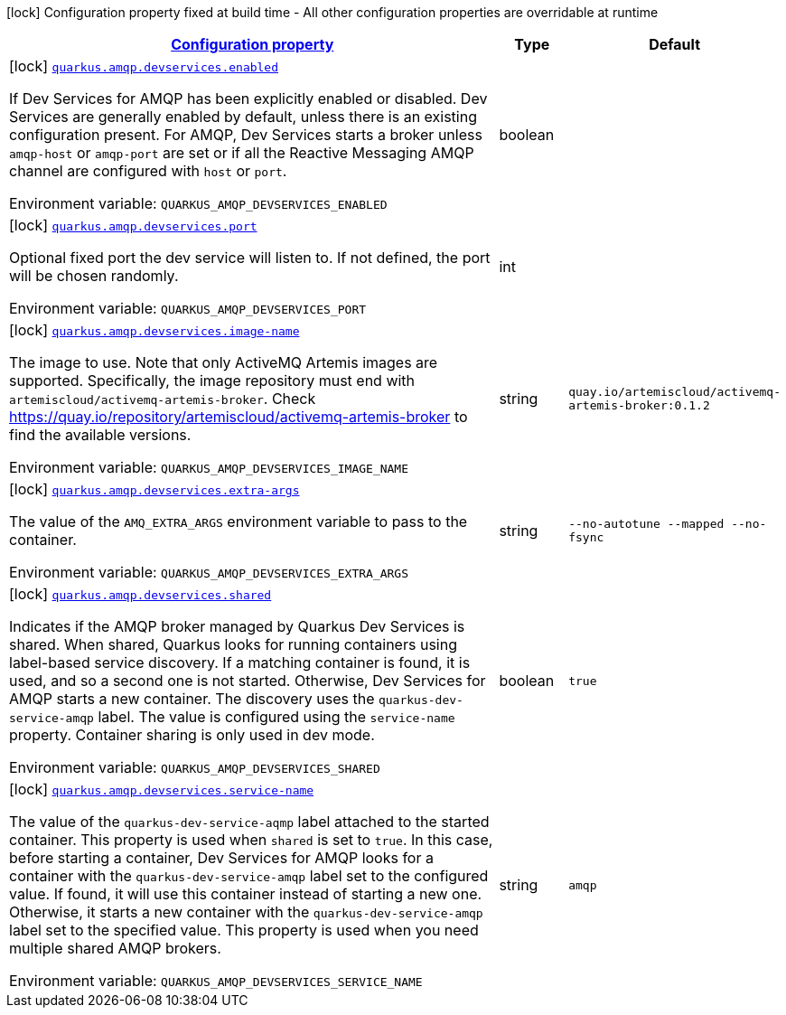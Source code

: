 
:summaryTableId: quarkus-smallrye-reactivemessaging-amqp-config-group-amqp-dev-services-build-time-config
[.configuration-legend]
icon:lock[title=Fixed at build time] Configuration property fixed at build time - All other configuration properties are overridable at runtime
[.configuration-reference, cols="80,.^10,.^10"]
|===

h|[[quarkus-smallrye-reactivemessaging-amqp-config-group-amqp-dev-services-build-time-config_configuration]]link:#quarkus-smallrye-reactivemessaging-amqp-config-group-amqp-dev-services-build-time-config_configuration[Configuration property]

h|Type
h|Default

a|icon:lock[title=Fixed at build time] [[quarkus-smallrye-reactivemessaging-amqp-config-group-amqp-dev-services-build-time-config_quarkus.amqp.devservices.enabled]]`link:#quarkus-smallrye-reactivemessaging-amqp-config-group-amqp-dev-services-build-time-config_quarkus.amqp.devservices.enabled[quarkus.amqp.devservices.enabled]`

[.description]
--
If Dev Services for AMQP has been explicitly enabled or disabled. Dev Services are generally enabled by default, unless there is an existing configuration present. For AMQP, Dev Services starts a broker unless `amqp-host` or `amqp-port` are set or if all the Reactive Messaging AMQP channel are configured with `host` or `port`.

Environment variable: `+++QUARKUS_AMQP_DEVSERVICES_ENABLED+++`
--|boolean 
|


a|icon:lock[title=Fixed at build time] [[quarkus-smallrye-reactivemessaging-amqp-config-group-amqp-dev-services-build-time-config_quarkus.amqp.devservices.port]]`link:#quarkus-smallrye-reactivemessaging-amqp-config-group-amqp-dev-services-build-time-config_quarkus.amqp.devservices.port[quarkus.amqp.devservices.port]`

[.description]
--
Optional fixed port the dev service will listen to. 
 If not defined, the port will be chosen randomly.

Environment variable: `+++QUARKUS_AMQP_DEVSERVICES_PORT+++`
--|int 
|


a|icon:lock[title=Fixed at build time] [[quarkus-smallrye-reactivemessaging-amqp-config-group-amqp-dev-services-build-time-config_quarkus.amqp.devservices.image-name]]`link:#quarkus-smallrye-reactivemessaging-amqp-config-group-amqp-dev-services-build-time-config_quarkus.amqp.devservices.image-name[quarkus.amqp.devservices.image-name]`

[.description]
--
The image to use. Note that only ActiveMQ Artemis images are supported. Specifically, the image repository must end with `artemiscloud/activemq-artemis-broker`. Check https://quay.io/repository/artemiscloud/activemq-artemis-broker to find the available versions.

Environment variable: `+++QUARKUS_AMQP_DEVSERVICES_IMAGE_NAME+++`
--|string 
|`quay.io/artemiscloud/activemq-artemis-broker:0.1.2`


a|icon:lock[title=Fixed at build time] [[quarkus-smallrye-reactivemessaging-amqp-config-group-amqp-dev-services-build-time-config_quarkus.amqp.devservices.extra-args]]`link:#quarkus-smallrye-reactivemessaging-amqp-config-group-amqp-dev-services-build-time-config_quarkus.amqp.devservices.extra-args[quarkus.amqp.devservices.extra-args]`

[.description]
--
The value of the `AMQ_EXTRA_ARGS` environment variable to pass to the container.

Environment variable: `+++QUARKUS_AMQP_DEVSERVICES_EXTRA_ARGS+++`
--|string 
|`--no-autotune --mapped --no-fsync`


a|icon:lock[title=Fixed at build time] [[quarkus-smallrye-reactivemessaging-amqp-config-group-amqp-dev-services-build-time-config_quarkus.amqp.devservices.shared]]`link:#quarkus-smallrye-reactivemessaging-amqp-config-group-amqp-dev-services-build-time-config_quarkus.amqp.devservices.shared[quarkus.amqp.devservices.shared]`

[.description]
--
Indicates if the AMQP broker managed by Quarkus Dev Services is shared. When shared, Quarkus looks for running containers using label-based service discovery. If a matching container is found, it is used, and so a second one is not started. Otherwise, Dev Services for AMQP starts a new container. 
 The discovery uses the `quarkus-dev-service-amqp` label. The value is configured using the `service-name` property. 
 Container sharing is only used in dev mode.

Environment variable: `+++QUARKUS_AMQP_DEVSERVICES_SHARED+++`
--|boolean 
|`true`


a|icon:lock[title=Fixed at build time] [[quarkus-smallrye-reactivemessaging-amqp-config-group-amqp-dev-services-build-time-config_quarkus.amqp.devservices.service-name]]`link:#quarkus-smallrye-reactivemessaging-amqp-config-group-amqp-dev-services-build-time-config_quarkus.amqp.devservices.service-name[quarkus.amqp.devservices.service-name]`

[.description]
--
The value of the `quarkus-dev-service-aqmp` label attached to the started container. This property is used when `shared` is set to `true`. In this case, before starting a container, Dev Services for AMQP looks for a container with the `quarkus-dev-service-amqp` label set to the configured value. If found, it will use this container instead of starting a new one. Otherwise, it starts a new container with the `quarkus-dev-service-amqp` label set to the specified value. 
 This property is used when you need multiple shared AMQP brokers.

Environment variable: `+++QUARKUS_AMQP_DEVSERVICES_SERVICE_NAME+++`
--|string 
|`amqp`

|===